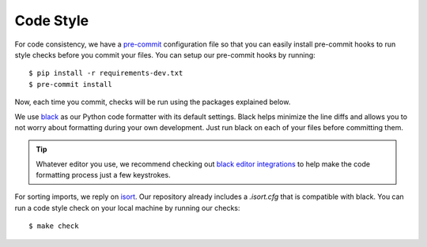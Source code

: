 Code Style
==========

For code consistency, we have a `pre-commit`_ configuration file so that you
can easily install pre-commit hooks to run style checks before you commit your
files. You can setup our pre-commit hooks by running::

    $ pip install -r requirements-dev.txt
    $ pre-commit install

Now, each time you commit, checks will be run using the packages explained
below.

We use `black`_ as our Python code formatter with its default settings. Black
helps minimize the line diffs and allows you to not worry about formatting
during your own development. Just run black on each of your files before
committing them. 

.. tip::
    Whatever editor you use, we recommend checking out `black editor
    integrations`_ to help make the code formatting process just a few
    keystrokes.

For sorting imports, we reply on `isort`_. Our repository already includes a
`.isort.cfg` that is compatible with black. You can run a code style check on
your local machine by running our checks::

    $ make check 

.. _pre-commit: https://pre-commit.com/
.. _isort: https://github.com/timothycrosley/isort
.. _black editor integrations: https://github.com/ambv/black#editor-integration
.. _black: https://github.com/ambv/black 
